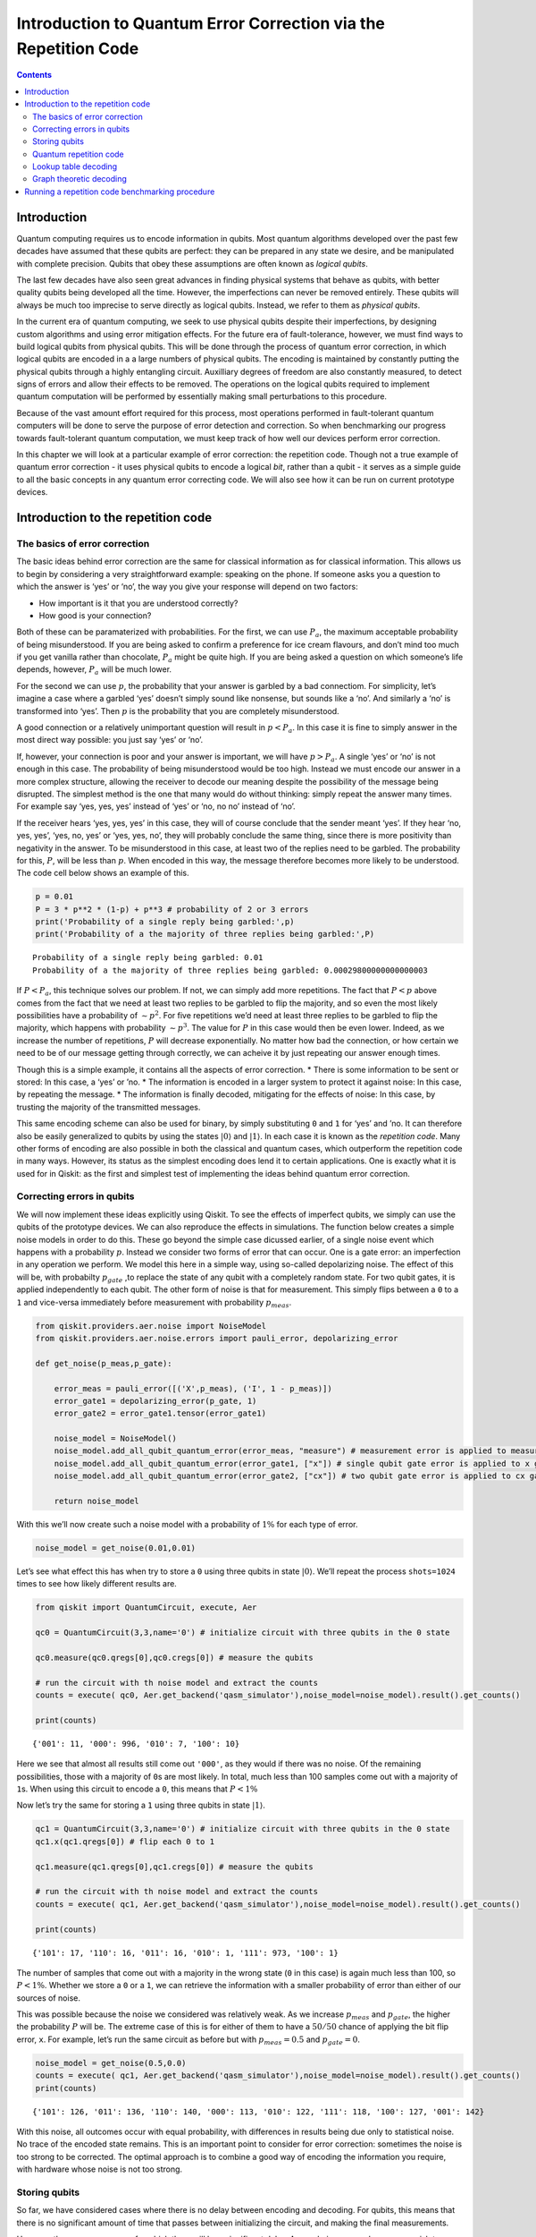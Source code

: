 Introduction to Quantum Error Correction via the Repetition Code
================================================================
.. contents:: Contents
   :local:


Introduction
------------

Quantum computing requires us to encode information in qubits. Most
quantum algorithms developed over the past few decades have assumed that
these qubits are perfect: they can be prepared in any state we desire,
and be manipulated with complete precision. Qubits that obey these
assumptions are often known as *logical qubits*.

The last few decades have also seen great advances in finding physical
systems that behave as qubits, with better quality qubits being
developed all the time. However, the imperfections can never be removed
entirely. These qubits will always be much too imprecise to serve
directly as logical qubits. Instead, we refer to them as *physical
qubits*.

In the current era of quantum computing, we seek to use physical qubits
despite their imperfections, by designing custom algorithms and using
error mitigation effects. For the future era of fault-tolerance,
however, we must find ways to build logical qubits from physical qubits.
This will be done through the process of quantum error correction, in
which logical qubits are encoded in a a large numbers of physical
qubits. The encoding is maintained by constantly putting the physical
qubits through a highly entangling circuit. Auxilliary degrees of
freedom are also constantly measured, to detect signs of errors and
allow their effects to be removed. The operations on the logical qubits
required to implement quantum computation will be performed by
essentially making small perturbations to this procedure.

Because of the vast amount effort required for this process, most
operations performed in fault-tolerant quantum computers will be done to
serve the purpose of error detection and correction. So when
benchmarking our progress towards fault-tolerant quantum computation, we
must keep track of how well our devices perform error correction.

In this chapter we will look at a particular example of error
correction: the repetition code. Though not a true example of quantum
error correction - it uses physical qubits to encode a logical *bit*,
rather than a qubit - it serves as a simple guide to all the basic
concepts in any quantum error correcting code. We will also see how it
can be run on current prototype devices.

Introduction to the repetition code
-----------------------------------

The basics of error correction
~~~~~~~~~~~~~~~~~~~~~~~~~~~~~~

The basic ideas behind error correction are the same for classical
information as for classical information. This allows us to begin by
considering a very straightforward example: speaking on the phone. If
someone asks you a question to which the answer is ‘yes’ or ‘no’, the
way you give your response will depend on two factors:

-  How important is it that you are understood correctly?
-  How good is your connection?

Both of these can be paramaterized with probabilities. For the first, we
can use :math:`P_a`, the maximum acceptable probability of being
misunderstood. If you are being asked to confirm a preference for ice
cream flavours, and don’t mind too much if you get vanilla rather than
chocolate, :math:`P_a` might be quite high. If you are being asked a
question on which someone’s life depends, however, :math:`P_a` will be
much lower.

For the second we can use :math:`p`, the probability that your answer is
garbled by a bad connectiom. For simplicity, let’s imagine a case where
a garbled ‘yes’ doesn’t simply sound like nonsense, but sounds like a
‘no’. And similarly a ‘no’ is transformed into ‘yes’. Then :math:`p` is
the probability that you are completely misunderstood.

A good connection or a relatively unimportant question will result in
:math:`p<P_a`. In this case it is fine to simply answer in the most
direct way possible: you just say ‘yes’ or ‘no’.

If, however, your connection is poor and your answer is important, we
will have :math:`p>P_a`. A single ‘yes’ or ‘no’ is not enough in this
case. The probability of being misunderstood would be too high. Instead
we must encode our answer in a more complex structure, allowing the
receiver to decode our meaning despite the possibility of the message
being disrupted. The simplest method is the one that many would do
without thinking: simply repeat the answer many times. For example say
‘yes, yes, yes’ instead of ‘yes’ or ‘no, no no’ instead of ‘no’.

If the receiver hears ‘yes, yes, yes’ in this case, they will of course
conclude that the sender meant ‘yes’. If they hear ‘no, yes, yes’, ‘yes,
no, yes’ or ‘yes, yes, no’, they will probably conclude the same thing,
since there is more positivity than negativity in the answer. To be
misunderstood in this case, at least two of the replies need to be
garbled. The probability for this, :math:`P`, will be less than
:math:`p`. When encoded in this way, the message therefore becomes more
likely to be understood. The code cell below shows an example of this.

.. code:: ipython3

    p = 0.01
    P = 3 * p**2 * (1-p) + p**3 # probability of 2 or 3 errors
    print('Probability of a single reply being garbled:',p)
    print('Probability of a the majority of three replies being garbled:',P)


.. parsed-literal::

    Probability of a single reply being garbled: 0.01
    Probability of a the majority of three replies being garbled: 0.00029800000000000003


If :math:`P<P_a`, this technique solves our problem. If not, we can
simply add more repetitions. The fact that :math:`P<p` above comes from
the fact that we need at least two replies to be garbled to flip the
majority, and so even the most likely possibilities have a probability
of :math:`\sim p^2`. For five repetitions we’d need at least three
replies to be garbled to flip the majority, which happens with
probability :math:`\sim p^3`. The value for :math:`P` in this case would
then be even lower. Indeed, as we increase the number of repetitions,
:math:`P` will decrease exponentially. No matter how bad the connection,
or how certain we need to be of our message getting through correctly,
we can acheive it by just repeating our answer enough times.

Though this is a simple example, it contains all the aspects of error
correction. \* There is some information to be sent or stored: In this
case, a ‘yes’ or ’no. \* The information is encoded in a larger system
to protect it against noise: In this case, by repeating the message. \*
The information is finally decoded, mitigating for the effects of noise:
In this case, by trusting the majority of the transmitted messages.

This same encoding scheme can also be used for binary, by simply
substituting ``0`` and ``1`` for ‘yes’ and ’no. It can therefore also be
easily generalized to qubits by using the states
:math:`\left|0\right\rangle` and :math:`\left|1\right\rangle`. In each
case it is known as the *repetition code*. Many other forms of encoding
are also possible in both the classical and quantum cases, which
outperform the repetition code in many ways. However, its status as the
simplest encoding does lend it to certain applications. One is exactly
what it is used for in Qiskit: as the first and simplest test of
implementing the ideas behind quantum error correction.

Correcting errors in qubits
~~~~~~~~~~~~~~~~~~~~~~~~~~~

We will now implement these ideas explicitly using Qiskit. To see the
effects of imperfect qubits, we simply can use the qubits of the
prototype devices. We can also reproduce the effects in simulations. The
function below creates a simple noise models in order to do this. These
go beyond the simple case dicussed earlier, of a single noise event
which happens with a probability :math:`p`. Instead we consider two
forms of error that can occur. One is a gate error: an imperfection in
any operation we perform. We model this here in a simple way, using
so-called depolarizing noise. The effect of this will be, with
probabilty :math:`p_{gate}` ,to replace the state of any qubit with a
completely random state. For two qubit gates, it is applied
independently to each qubit. The other form of noise is that for
measurement. This simply flips between a ``0`` to a ``1`` and vice-versa
immediately before measurement with probability :math:`p_{meas}`.

.. code:: ipython3

    from qiskit.providers.aer.noise import NoiseModel
    from qiskit.providers.aer.noise.errors import pauli_error, depolarizing_error
    
    def get_noise(p_meas,p_gate):
    
        error_meas = pauli_error([('X',p_meas), ('I', 1 - p_meas)])
        error_gate1 = depolarizing_error(p_gate, 1)
        error_gate2 = error_gate1.tensor(error_gate1)
    
        noise_model = NoiseModel()
        noise_model.add_all_qubit_quantum_error(error_meas, "measure") # measurement error is applied to measurements
        noise_model.add_all_qubit_quantum_error(error_gate1, ["x"]) # single qubit gate error is applied to x gates
        noise_model.add_all_qubit_quantum_error(error_gate2, ["cx"]) # two qubit gate error is applied to cx gates
            
        return noise_model

With this we’ll now create such a noise model with a probability of
:math:`1\%` for each type of error.

.. code:: ipython3

    noise_model = get_noise(0.01,0.01)

Let’s see what effect this has when try to store a ``0`` using three
qubits in state :math:`\left|0\right\rangle`. We’ll repeat the process
``shots=1024`` times to see how likely different results are.

.. code:: ipython3

    from qiskit import QuantumCircuit, execute, Aer
    
    qc0 = QuantumCircuit(3,3,name='0') # initialize circuit with three qubits in the 0 state
    
    qc0.measure(qc0.qregs[0],qc0.cregs[0]) # measure the qubits
    
    # run the circuit with th noise model and extract the counts
    counts = execute( qc0, Aer.get_backend('qasm_simulator'),noise_model=noise_model).result().get_counts()
    
    print(counts)


.. parsed-literal::

    {'001': 11, '000': 996, '010': 7, '100': 10}


Here we see that almost all results still come out ``'000'``, as they
would if there was no noise. Of the remaining possibilities, those with
a majority of ``0``\ s are most likely. In total, much less than 100
samples come out with a majority of ``1``\ s. When using this circuit to
encode a ``0``, this means that :math:`P<1\%`

Now let’s try the same for storing a ``1`` using three qubits in state
:math:`\left|1\right\rangle`.

.. code:: ipython3

    qc1 = QuantumCircuit(3,3,name='0') # initialize circuit with three qubits in the 0 state
    qc1.x(qc1.qregs[0]) # flip each 0 to 1
    
    qc1.measure(qc1.qregs[0],qc1.cregs[0]) # measure the qubits
    
    # run the circuit with th noise model and extract the counts
    counts = execute( qc1, Aer.get_backend('qasm_simulator'),noise_model=noise_model).result().get_counts()
    
    print(counts)


.. parsed-literal::

    {'101': 17, '110': 16, '011': 16, '010': 1, '111': 973, '100': 1}


The number of samples that come out with a majority in the wrong state
(``0`` in this case) is again much less than 100, so :math:`P<1\%`.
Whether we store a ``0`` or a ``1``, we can retrieve the information
with a smaller probability of error than either of our sources of noise.

This was possible because the noise we considered was relatively weak.
As we increase :math:`p_{meas}` and :math:`p_{gate}`, the higher the
probability :math:`P` will be. The extreme case of this is for either of
them to have a :math:`50/50` chance of applying the bit flip error,
``x``. For example, let’s run the same circuit as before but with
:math:`p_{meas}=0.5` and :math:`p_{gate}=0`.

.. code:: ipython3

    noise_model = get_noise(0.5,0.0)
    counts = execute( qc1, Aer.get_backend('qasm_simulator'),noise_model=noise_model).result().get_counts()
    print(counts)


.. parsed-literal::

    {'101': 126, '011': 136, '110': 140, '000': 113, '010': 122, '111': 118, '100': 127, '001': 142}


With this noise, all outcomes occur with equal probability, with
differences in results being due only to statistical noise. No trace of
the encoded state remains. This is an important point to consider for
error correction: sometimes the noise is too strong to be corrected. The
optimal approach is to combine a good way of encoding the information
you require, with hardware whose noise is not too strong.

Storing qubits
~~~~~~~~~~~~~~

So far, we have considered cases where there is no delay between
encoding and decoding. For qubits, this means that there is no
significant amount of time that passes between initializing the circuit,
and making the final measurements.

However, there are many cases for which there will be a significant
delay. As an obvious example, one may wish to encode a quantum state and
store it for a long time, like a quantum hard drive. A less obvious but
much more important example is performing fault-tolerant quantum
computation itself. For this, we need to store quantum states and
preserve their integrity during the computation. This must also be done
in a way that allows us to manipulate the stored information in any way
we need, and which corrects any errors we may introduce when performing
the manipulations.

In all cases, we need account for the fact that errors do not only occur
when something happens (like a gate or measurement), they also occur
when the qubits are idle. Such noise is due to the fact that the qubits
interact with each other and their environment. The longer we leave our
qubits idle for, the greater the effects of this noise becomes. If we
leave them for long enough, we’ll encounter a situation like the
:math:`p_{meas}=0.5` case above, where the noise is too strong for
errors to be reliably corrected.

The solution is to keep measuring throughout. No qubit is left idle for
too long. Instead, information is constantly being extracted from the
system to keep track of the errors that have occurred.

For the case of classical information, where we simply wish to store a
``0`` or ``1``, this can be done by just constantly measuring the value
of each qubit. By keeping track of when the values change due to noise,
we can easily deduce a history of when errors occurred.

For quantum information, however, it is not so easy. For example,
consider the case that we wish to encode the logical state
:math:`\left|+\right\rangle`. Our encoding is such that

.. math:: \left|0\right\rangle \rightarrow \left|000\right\rangle,~~~ \left|1\right\rangle \rightarrow \left|111\right\rangle.

To encode the logical :math:`\left|+\right\rangle` state we therefore
need

.. math:: \left|+\right\rangle=\frac{1}{\sqrt{2}}\left(\left|0\right\rangle+\left|1\right\rangle\right)\rightarrow \frac{1}{\sqrt{2}}\left(\left|000\right\rangle+\left|111\right\rangle\right).

With the repetition encoding that we are using, a z measurement (which
distinguishes between the :math:`\left|0\right\rangle` and
:math:`\left|1\right\rangle` states) of the logical qubit is done using
a z measurement of each physical qubit. The final result for the logical
measurement is decoded from the physical qubit measurement results by
simply looking which output is in the majority.

As mentioned earlier, we can keep track of errors on logical qubits that
are stored for a long time by constantly performing z measurements of
the physical qubits. However, note that this effectively corresponds to
constantly peforming z measurements of the physical qubits. This is fine
if we are simply storing a ``0`` or ``1``, but it has undesired effects
if we are storing a superposition. Specifically: the first time we do
such a check for errors, we will collapse the superposition.

This is not ideal. If we wanted to do some computation on our logical
qubit, or is we wish to peform a basis change before final measurement,
we need to preserve the superposition. Destroying it is an error. But
this is not an error caused by imperfections in our devices. It is an
error that we have introduced as part of our attempts to correct errors.
And since we cannot hope to recreate any arbitrary superposition stored
in our quantum computer, it is an error than cannot be corrected.

For this reason, we must find another way of keeping track of the errors
that occur when our logical qubit is stored for long times. This should
give us the information we need to detect and correct errors, and to
decode the final measurment result with high probability. However, it
should not cause uncorrectable errors to occur during the process by
collapsing superpositions that we need to preserve.

The way to do this is with the following circuit element.

.. code:: ipython3

    from qiskit import QuantumRegister, ClassicalRegister
    %config InlineBackend.figure_format = 'svg' # Makes the images look nice
    
    cq = QuantumRegister(2,'code\ qubit\ ')
    lq = QuantumRegister(1,'ancilla\ qubit\ ')
    sb = ClassicalRegister(1,'syndrome\ bit\ ')
    qc = QuantumCircuit(cq,lq,sb)
    qc.cx(cq[0],lq[0])
    qc.cx(cq[1],lq[0])
    qc.measure(lq,sb)
    qc.draw(output='mpl')




.. image:: error-correction-repetition-code_files/error-correction-repetition-code_18_0.svg



Here we have three physical qubits. Two are called ‘code qubits’, and
the other is called an ‘ancilla qubit’. One bit of output is extracted,
called the syndrome bit. The ancilla qubit is always initialized in
state :math:`\left|0\right\rangle`. The code qubits, however, can be
initialized in different states. To see what affect different inputs
have on the output, we can create a circuit ``qc_init`` that prepares
the code qubits in some state, and then run the circuit ``qc_init+qc``.

First, the trivial case: ``qc_init`` does nothing, and so the code
qubits are initially :math:`\left|00\right\rangle`.

.. code:: ipython3

    qc_init = QuantumCircuit(cq)
    
    (qc_init+qc).draw(output='mpl')




.. image:: error-correction-repetition-code_files/error-correction-repetition-code_20_0.svg



.. code:: ipython3

    counts = execute( qc_init+qc, Aer.get_backend('qasm_simulator')).result().get_counts()
    print('Results:',counts)


.. parsed-literal::

    Results: {'0': 1024}


The outcome, in all cases, is ``0``.

Now let’s try an initial state of :math:`\left|11\right\rangle`.

.. code:: ipython3

    qc_init = QuantumCircuit(cq)
    qc_init.x(cq)
    
    (qc_init+qc).draw(output='mpl')




.. image:: error-correction-repetition-code_files/error-correction-repetition-code_23_0.svg



.. code:: ipython3

    counts = execute( qc_init+qc, Aer.get_backend('qasm_simulator')).result().get_counts()
    print('Results:',counts)


.. parsed-literal::

    Results: {'0': 1024}


The outcome in this case is also always ``0``. Given the linearity of
quantum mechanics, we can expect the same to be true also for any
superposition of :math:`\left|00\right\rangle` and
:math:`\left|11\right\rangle`, such as the example below.

.. code:: ipython3

    qc_init = QuantumCircuit(cq)
    qc_init.h(cq[0])
    qc_init.cx(cq[0],cq[1])
    
    (qc_init+qc).draw(output='mpl')




.. image:: error-correction-repetition-code_files/error-correction-repetition-code_26_0.svg



.. code:: ipython3

    counts = execute( qc_init+qc, Aer.get_backend('qasm_simulator')).result().get_counts()
    print('Results:',counts)


.. parsed-literal::

    Results: {'0': 1024}


The opposite outcome will be found for an initial state of
:math:`\left|01\right\rangle`, :math:`\left|10\right\rangle` or any
superposition thereof.

.. code:: ipython3

    qc_init = QuantumCircuit(cq)
    qc_init.h(cq[0])
    qc_init.cx(cq[0],cq[1])
    qc_init.x(cq[0])
    
    (qc_init+qc).draw(output='mpl')




.. image:: error-correction-repetition-code_files/error-correction-repetition-code_29_0.svg



.. code:: ipython3

    counts = execute( qc_init+qc, Aer.get_backend('qasm_simulator')).result().get_counts()
    print('Results:',counts)


.. parsed-literal::

    Results: {'1': 1024}


In such cases the output is always ``'1'``.

This measurement is therefore telling us about a collective property of
multiple qubits. Specifically, it looks at the two code qubits and
determines whether their state is the same or different in the z basis.
For basis states that are the same in the z basis, like
:math:`\left|00\right\rangle` and :math:`\left|11\right\rangle`, the
measurement simply returns ``0``. It also does so for any superposition
of these. Since it does not distinguish between these states in any way,
it also does not collapse such a superposition.

Similarly, For basis states that are different in the z basis it returns
a ``1``. This occurs for :math:`\left|01\right\rangle`,
:math:`\left|10\right\rangle` or any superposition thereof.

Now suppose we apply such a ‘syndrome measurement’ on all pairs of
physical qubits in our repetition code. If their state is described by a
repeated :math:`\left|0\right\rangle`, a repeated
:math:`\left|1\right\rangle`, or any superposition thereof, all the
syndrome measurements will return ``0``. Given this result, we will know
that our states are indeed encoded in the repeated states that we want
them to be, and can deduce that no errors have occurred. If some
syndrome measurements return ``1``, however, it is a signature of an
error. We can therefore use these measurement results to determine how
to decode the result.

Quantum repetition code
~~~~~~~~~~~~~~~~~~~~~~~

We now know enough to understand exactly how the quantum version of the
repetition code is implemented

We can use it in Qiskit by importing the required tools from Ignis.

.. code:: ipython3

    from qiskit.ignis.verification.topological_codes import RepetitionCode
    from qiskit.ignis.verification.topological_codes import lookuptable_decoding
    from qiskit.ignis.verification.topological_codes import GraphDecoder

We are free to choose how many physical qubits we want the logical qubit
to be encoded in. We can also choose how many times the syndrome
measurements will be applied while we store our logical qubit, before
the final readout measurement. Let us start with the smallest
non-trivial case: three repetitions and one syndrome measurement round.
The circuits for the repetition code can then be created automatically
from the using the ``RepetitionCode`` object from Qiskit-Ignis.

.. code:: ipython3

    n = 3
    T = 1
    
    code = RepetitionCode(n,T)

With this we can inspect various properties of the code, such as the
names of the qubit registers used for the code and ancilla qubits.

The ``RepetitionCode`` contains two quantum circuits that implement the
code: One for each of the two possible logical bit values. Here are
those for logical ``0`` and ``1``, respectively.

.. code:: ipython3

    # this bit is just needed to make the labels look nice
    for reg in code.circuit['0'].qregs+code.circuit['1'].cregs:
        reg.name = reg.name.replace('_','\ ') + '\ '
    
    code.circuit['0'].draw(output='mpl')




.. image:: error-correction-repetition-code_files/error-correction-repetition-code_38_0.svg



.. code:: ipython3

    code.circuit['1'].draw(output='mpl')




.. image:: error-correction-repetition-code_files/error-correction-repetition-code_39_0.svg



In these circuits, we have two types of physical qubits. There are the
‘code qubits’, which are the three physical qubits across which the
logical state is encoded. There are also the ‘link qubits’, which serve
as the ancilla qubits for the syndrome measurements.

Our single round of syndrome measurements in these circuits consist of
just two syndrome measurements. One compares code qubits 0 and 1, and
the other compares code qubits 1 and 2. One might expect that a further
measurement, comparing code qubits 0 and 2, should be required to create
a full set. However, these two are sufficient. This is because the
information on whether 0 and 2 have the same z basis state can be
inferred from the same information about 0 and 1 with that for 1 and 2.
Indeed, for :math:`n` qubits, we can get the required information from
just :math:`n-1` syndrome measurements of neighbouring pairs of qubits.

Running these circuits on a simulator without any noise leads to very
simple results.

.. code:: ipython3

    def get_raw_results(code,noise_model=None):
    
        circuits = code.get_circuit_list()
        raw_results = {}
        for log in range(2):
            job = execute( circuits[log], Aer.get_backend('qasm_simulator'), noise_model=noise_model)
            raw_results[str(log)] = job.result().get_counts(str(log))
        return raw_results
    
    raw_results = get_raw_results(code)
    for log in raw_results:
        print('Logical',log,':',raw_results[log],'\n')


.. parsed-literal::

    Logical 0 : {'000 00': 1024} 
    
    Logical 1 : {'111 00': 1024} 
    


Here we see that the output comes in two parts. The part on the right
holds the outcomes of the two syndrome measurements. That on the left
holds the outcomes of the three final measurements of the code qubits.

For more measurement rounds, :math:`T=4` for example, we would have the
results of more syndrome measurements on the right.

.. code:: ipython3

    code = RepetitionCode(n,4)
    
    raw_results = get_raw_results(code)
    for log in raw_results:
        print('Logical',log,':',raw_results[log],'\n')


.. parsed-literal::

    Logical 0 : {'000 00 00 00 00': 1024} 
    
    Logical 1 : {'111 00 00 00 00': 1024} 
    


For more repetitions, :math:`n=5` for example, each set of measurements
would be larger. The final measurement on the left would be of :math:`n`
qubits. The :math:`T` syndrome measurements would each be of the
:math:`n-1` possible neighbouring pairs.

.. code:: ipython3

    code = RepetitionCode(5,4)
    
    raw_results = get_raw_results(code)
    for log in raw_results:
        print('Logical',log,':',raw_results[log],'\n')


.. parsed-literal::

    Logical 0 : {'00000 0000 0000 0000 0000': 1024} 
    
    Logical 1 : {'11111 0000 0000 0000 0000': 1024} 
    


Lookup table decoding
~~~~~~~~~~~~~~~~~~~~~

Now let’s return to the :math:`n=3`, :math:`T=1` example and look at a
case with some noise.

.. code:: ipython3

    code = RepetitionCode(3,1)
    
    noise_model = get_noise(0.05,0.05)
    
    raw_results = get_raw_results(code,noise_model)
    for log in raw_results:
        print('Logical',log,':',raw_results[log],'\n')


.. parsed-literal::

    Logical 0 : {'001 01': 3, '010 10': 5, '000 11': 10, '110 00': 6, '010 00': 60, '100 00': 45, '101 10': 1, '100 10': 6, '011 01': 2, '000 00': 664, '101 00': 2, '000 10': 66, '001 00': 49, '100 01': 8, '010 11': 4, '011 10': 1, '001 10': 8, '011 00': 3, '010 01': 23, '000 01': 58} 
    
    Logical 1 : {'111 10': 58, '100 11': 4, '001 01': 4, '110 00': 45, '010 00': 3, '100 00': 4, '010 10': 1, '101 10': 9, '111 00': 609, '011 01': 8, '000 00': 1, '101 00': 47, '001 00': 3, '100 01': 3, '101 01': 24, '110 01': 24, '011 11': 4, '010 11': 2, '011 10': 19, '101 11': 15, '110 10': 6, '111 11': 11, '001 10': 1, '011 00': 47, '001 11': 1, '010 01': 2, '110 11': 1, '000 01': 1, '111 01': 67} 
    


Here we have created ``raw_results``, a dictionary that holds both the
results for a circuit encoding a logical ``0`` and ``1`` encoded for a
logical ``1``.

Our task when confronted with any of the possible outcomes we see here
is to determine what the outcome should have been, if there was no
noise. For an outcome of ``'000 00'`` or ``'111 00'``, the answer is
obvious. These are the results we just saw for a logical ``0`` and
logical ``1``, respectively, when no errors occur. The former is the
most common outcome for the logical ``0`` even with noise, and the
latter is the most common for the logical ``1``. We will therefore
conclude that the outcome was indeed that for logical ``0`` whenever we
encounter ``'000 00'``, and the same for logical ``1`` when we encounter
``'111 00'``.

Though this tactic is optimal, it can nevertheless fail. Note that
``'111 00'`` typically occurs in a handful of cases for an encoded
``0``, and ``'00 00'`` similarly occurs for an encoded ``1``. In this
case, through no fault of our own, we will incorrectly decode the
output. In these cases, a large number of errors conspired to make it
look like we had a noiseless case of the opposite logical value, and so
correction becomes impossible.

We can employ a similar tactic to decode all other outcomes. The outcome
``'001 00'``, for example, occurs far more for a logical ``0`` than a
logical ``1``. This is because it could be caused by just a single
measurement error in the former case (which incorrectly reports a single
``0`` to be ``1``), but would require at least two errors in the latter.
So whenever we see ``'001 00'``, we can decode it as a logical ``0``.

Applying this tactic over all the strings is a form of so-called ‘lookup
table decoding’. This is where every possible outcome is analyzed, and
the most likely value to decode it as is determined. For many qubits,
this quickly becomes intractable, as the number of possible outcomes
becomes so large. In these cases, more algorithmic decoders are needed.
However, lookup table decoding works well for testing out small codes.

We can use tools in Qiskit to implement lookup table decoding for any
code. For this we need two sets of results. One is the set of results
that we actually want to decode, and for which we want to calcate the
probability of incorrect decoding, :math:`P`. We will use the
``raw_results`` we already have for this.

The other set of results is one to be used as the lookup table. This
will need to be run for a large number of samples, to ensure that it
gets good statistics for each possible outcome. We’ll use
``shots=10000``.

.. code:: ipython3

    circuits = code.get_circuit_list()
    table_results = {}
    for log in range(2):
        job = execute( circuits[log], Aer.get_backend('qasm_simulator'), noise_model=noise_model, shots=10000 )
        table_results[str(log)] = job.result().get_counts(str(log))

With this data, which we call ``table_results``, we can now use the
``lookuptable_decoding`` function from Qiskit. This takes each outcome
from ``raw_results`` and decodes it with the information in
``table_results``. Then it checks if the decoding was correct, and uses
this information to calculate :math:`P`.

.. code:: ipython3

    P = lookuptable_decoding(raw_results,table_results)
    print('P =',P)


.. parsed-literal::

    P = {'0': 0.0228, '1': 0.021}


Here we see that the values for :math:`P` are lower than those for
:math:`p_{meas}` and :math:`p_{gate}`, so we get an improvement in the
reliability for storing the bit value. Note also that the value of
:math:`P` for an encoded ``1`` is higher than that for ``0``. This is
because the encoding of ``1`` requires the application of ``x`` gates,
which are an additional source of noise.

Graph theoretic decoding
~~~~~~~~~~~~~~~~~~~~~~~~

The decoding considered above produces the best possible results, and
does so without needing to use any details of the code. However, it has
a major drawback that counters these advantages: the lookup table grows
exponentially large as code size increases. For this reason, decoding is
typically done in a more algorithmic manner that takes into account the
structure of the code and its resulting syndromes.

For the codes of ``topological_codes`` this structure is revealed using
post-processing of the syndromes. Instead of using the form shown above,
with the final measurement of the code qubits on the left and the
outputs of the syndrome measurement rounds on the right, we use the
``process_results`` method of the code object to rewrite them in a
different form.

For example, below is the processed form of a ``raw_results``
dictionary, in this case for :math:`n=3` and :math:`T=2`. Only results
with 50 or more samples are shown for clarity.

.. code:: ipython3

    code = RepetitionCode(3,2)
    
    raw_results = get_raw_results(code,noise_model)
    
    results = code.process_results( raw_results )
    
    for log in ['0','1']:
        print('\nLogical ' + log + ':')
        print('raw results       ', {string:raw_results[log][string] for string in raw_results[log] if raw_results[log][string]>=50 })
        print('processed results ', {string:results[log][string] for string in results[log] if results[log][string]>=50 })


.. parsed-literal::

    
    Logical 0:
    raw results        {'000 00 00': 496, '000 10 00': 59, '000 00 01': 51}
    processed results  {'0 0  00 00 00': 496, '0 0  00 10 10': 59, '0 0  01 01 00': 51}
    
    Logical 1:
    raw results        {'111 10 00': 50, '111 01 00': 50, '111 00 00': 432}
    processed results  {'1 1  00 10 10': 50, '1 1  00 01 01': 50, '1 1  00 00 00': 432}


Here we can see that ``'000 00 00'`` has been transformed to
``'0 0  00 00 00'``, and ``'111 00 00'`` to ``'1 1  00 00 00'``, and so
on.

In these new strings, the ``0 0`` to the far left for the logical ``0``
results and the ``1 1`` to the far left of the logical ``1`` results are
the logical readout. Any code qubit could be used for this readout,
since they should (without errors) all be equal. It would therefore be
possible in principle to just have a single ``0`` or ``1`` at this
position. We could also do as in the original form of the result and
have :math:`n`, one for each qubit. Instead we use two, from the two
qubits at either end of the line. The reason for this will be shown
later. In the absence of errors, these two values will always be equal,
since they represent the same encoded bit value.

After the logical values follow the :math:`n-1` results of the syndrome
measurements for the first round. A ``0`` implies that the corresponding
pair of qubits have the same value, and ``1`` implies they they are
different from each other. There are :math:`n-1` results because the
line of :math:`d` code qubits has :math:`n-1` possible neighboring
pairs. In the absence of errors, they will all be ``0``. This is exactly
the same as the first such set of syndrome results from the original
form of the result.

The next block is the next round of syndrome results. However, rather
than presenting these results directly, it instead gives us the syndrome
change between the first and second rounds. It is therefore the bitwise
``OR`` of the syndrome measurement results from the second round with
those from the first. In the absence of errors, they will all be ``0``.

Any subsequent blocks follow the same formula, though the last of all
requires some comment. This is not measured using the standard method
(with a link qubit). Instead it is calculated from the final readout
measurement of all code qubits. Again it is presented as a syndrome
change, and will be all ``0`` in the absence of errors. This is the
:math:`T+1`-th block of syndrome measurements since, as it is not done
in the same way as the others, it is not counted among the :math:`T`
syndrome measurement rounds.

The following examples further illustrate this convention.

**Example 1:** ``0 0  0110 0000 0000`` represents a :math:`d=5`,
:math:`T=2` repetition code with encoded ``0``. The syndrome shows that
(most likely) the middle code qubit was flipped by an error before the
first measurement round. This causes it to disagree with both
neighboring code qubits for the rest of the circuit. This is shown by
the syndrome in the first round, but the blocks for subsequent rounds do
not report it as it no longer represents a change. Other sets of errors
could also have caused this syndrome, but they would need to be more
complex and so presumably less likely.

**Example 2:** ``0 0  0010 0010 0000`` represents a :math:`d=5`,
:math:`T=2` repetition code with encoded ``0``. Here one of the syndrome
measurements reported a difference between two code qubits in the first
round, leading to a ``1``. The next round did not see the same effect,
and so resulted in a ``0``. However, since this disagreed with the
previous result for the same syndrome measurement, and since we track
syndrome changes, this change results in another ``1``. Subsequent
rounds also do not detect anything, but this no longer represents a
change and hence results in a ``0`` in the same position. Most likely
the measurement result leading to the first ``1`` was an error.

**Example 3:** ``0 1  0000 0001 0000`` represents a :math:`d=5`,
:math:`T=2` repetition code with encoded ``1``. A code qubit on the end
of the line is flipped before the second round of syndrome measurements.
This is detected by only a single syndrome measurement, because it is on
the end of the line. For the same reason, it also disturbs one of the
logical readouts.

Note that in all these examples, a single error causes exactly two
characters in the string to change from the value they would have with
no errors. This is the defining feature of the convention used to
represent stabilizers in ``topological_codes``. It is used to define the
graph on which the decoding problem is defined.

Specifically, the graph is constructed by first taking the circuit
encoding logical ``0``, for which all bit values in the output string
should be ``0``. Many copies of this and then created and run on a
simulator, with a different single Pauli operator inserted into each.
This is done for each of the three types of Pauli operator on each of
the qubits and at every circuit depth. The output from each of these
circuits can be used to determine the effects of each possible single
error. Since the circuit contains only Clifford operations, the
simulation can be performed efficiently.

In each case, the error will change exactly two of the characters
(unless it has no effect). A graph is then constructed for which each
bit of the output string corresponds to a node, and the pairs of bits
affected by the same error correspond to an edge.

The process of decoding a particular output string typically requires
the algorithm to deduce which set of errors occured, given the syndrome
found in the output string. This can be done by constructing a second
graph, containing only nodes that correspond to non-trivial syndrome
bits in the output. An edge is then placed between each pair of nodes,
with an corresponding weight equal to the length of the minimal path
between those nodes in the original graph. A set of errors consistent
with the syndrome then corresponds then to finding a perfect matching of
this graph. To deduce the most likely set of errors to have occurred, a
good tactic would be to find one with the least possible number of
errors that is consistent with the observed syndrome. This corresponds
to a minimum weight perfect matching of the graph.

Using minimal weight perfect matching is a standard decoding technique
for the repetition code and surface code, and is implement in Qiskit
Ignis. It can also be used in other cases, such as Color codes, but it
does not find the best approximation of the most likely set of errors
for every code and noise model. For that reason, other decoding
technques based on the same graph can be used. The ``GraphDecoder`` of
Qiskit Ignis calculates these graphs for a given code, and will provide
a range of methods to analyze it. At time of writing, only minimum
weight perfect matching is implemented.

Note that, for codes such as the surface code, it is not strictly true
than each single error will change the value of only two bits in the
output string. A :math:`\sigma^y` error, for example would flip a pair
of values corresponding to two different types of stabilizer, which are
typically decoded independently. Output for these codes will therefore
be presented in a way that acknowledges this, and analysis of such
syndromes will correspondingly create multiple independent graphs to
represent the different syndrome types.

Running a repetition code benchmarking procedure
------------------------------------------------

We will now run examples of repetition codes on real devices, and use
the results as a benchmark. First, we will breifly summarize the
process. This applies to this example of the repetition code, but also
for other benchmarking procedures in ``topological_codes``, and indeed
for Qiskit Ignis in general. In each case, the following three-step
process is used.

1. A task is defined. Qiskit Ignis determines the set of circuits that
   must be run and creates them.
2. The circuits are run. This is typically done using Qiskit. However,
   in principle any service or experimental equipment could be
   interfaced.
3. Qiskit Ignis is used to process the results from the circuits, to
   create the output required for the given task.

For ``topological_codes``, step 1 requires the type and size of quantum
error correction code to be chosen. Each type of code has a dedicated
Python class. A corresponding object is initialized by providing the
paramters required, such as ``n`` and ``T`` for a ``RepetitionCode``
object. The resulting object then contains the circuits corresponding to
the given code encoding simple logical qubit states (such as
:math:`\left|0\right\rangle` and :math:`\left|1\right\rangle`), and then
running the procedure of error detection for a specified number of
rounds, before final readout in a straightforward logical basis
(typically a standard
:math:`\left|0\right\rangle`/:math:`\left|1\right\rangle` measurement).

For ``topological_codes``, the main processing of step 3 is the
decoding, which aims to mitigate for any errors in the final readout by
using the information obtained from error detection. The optimal
algorithm for decoding typically varies between codes. However, codes
with similar structure often make use of similar methods.

The aim of ``topological_codes`` is to provide a variety of decoding
methods, implemented such that all the decoders can be used on all of
the codes. This is done by restricting to codes for which decoding can
be described as a graph-theoretic minimization problem. This classic
example of such codes are the toric and surface codes. The property is
also shared by 2D color codes and matching codes. All of these are
prominent examples of so-called topological quantum error correcting
codes, which led to the name of the subpackage. However, note that not
all topological codes are compatible with such a decoder. Also, some
non-topological codes will be compatible, such as the repetition code.

The decoding is done by the ``GraphDecoder`` class. A corresponding
object is initialiazed by providing the code object for which the
decoding will be performed. This is then used to determine the graph on
which the decoding problem will be defined. The results can then be
processed using the various methods of the decoder object.

In the following we will see the above ideas put into practice for the
repetition code. In doing this we will employ two Boolean variables,
``step_2`` and ``step_3``. The variable ``step_2`` is used to show which
parts of the program need to be run when taking data from a device, and
``step_3`` is used to show the parts which process the resulting data.

Both are set to false by default, to ensure that all the program
snippets below can be run using only previously collected and processed
data. However, to obtain new data one only needs to use
``step_2 = True``, and perform decoding on any data one only needs to
use ``step_3 = True``.

.. code:: ipython3

    step_2 = False
    step_3 = False

To benchmark a real device we need the tools required to access that
device over the cloud, and compile circuits suitable to run on it. These
are imported as follows.

.. code:: ipython3

    from qiskit import IBMQ
    from qiskit.compiler import transpile
    from qiskit.transpiler import PassManager

We can now create the backend object, which is used to run the circuits.
This is done by supplying the string used to specify the device. Here
``'ibmq_16_melbourne'`` is used, which has 15 active qubits at time of
writing. We will also consider the 53 qubit *Rochester* device, which is
specified with ``'ibmq_rochester'``.

.. code:: ipython3

    device_name = 'ibmq_16_melbourne'
    
    if step_2:
        
        IBMQ.load_account()
        
        for provider in IBMQ.providers():
            for potential_backend in provider.backends():
                if potential_backend.name()==device_name:
                    backend = potential_backend
    
        coupling_map = backend.configuration().coupling_map

When running a circuit on a real device, a transpilation process is
first implemented. This changes the gates of the circuit into the native
gate set implement by the device. In some cases these changes are fairly
trivial, such as expressing each Hadamard as a single qubit rotation by
the corresponding Euler angles. However, the changes can be more major
if the circuit does not respect the connectivity of the device. For
example, suppose the circuit requires a controlled-NOT that is not
directly implemented by the device. The effect must be then be
reproduced with techniques such as using additional controlled-NOT gates
to move the qubit states around. As well as introducing additional
noise, this also delocalizes any noise already present. A single qubit
error in the original circuit could become a multiqubit monstrosity
under the action of the additional transpilation. Such non-trivial
transpilation must therefore be prevented when running quantum error
correction circuits.

Tests of the repetition code require qubits to be effectively ordered
along a line. The only controlled-NOT gates required are between
neighbours along that line. Our first job is therefore to study the
coupling map of the device, and find a line.

.. figure:: images/melbourne.png
   :alt: Fig. 1. The coupling map of the IBM Q Melbourne device.


For Melbourne it is possible to find a line that covers all 15 qubits.
The choice one specified in the list ``line`` below is designed to avoid
the most error prone ``cx`` gates. For the 53 qubit *Rochester* device,
there is no single line that covers all 53 qubits. Instead we can use
the following choice, which covers 43.

.. code:: ipython3

    if device_name=='ibmq_16_melbourne':
        line = [13,14,0,1,2,12,11,3,4,10,9,5,6,8,7]
    elif device_name=='ibmq_rochester':
        line = [10,11,17,23,22,21,20,19,16,7,8,9,5]#,0,1,2,3,4,6,13,14,15,18,27,26,25,29,36,37,38,41,50,49,48,47,46,45,44,43,42,39,30,31]

Now we know how many qubits we have access to, we can create the
repetition code objects for each code that we will run. Note that a code
with ``n`` repetitions uses :math:`n` code qubits and :math:`n-1` link
qubits, and so :math:`2n-1` in all.

.. code:: ipython3

    n_min = 3
    n_max = int((len(line)+1)/2)
    
    code = {}
    
    for n in range(n_min,n_max+1):
        code[n] = RepetitionCode(n,1)

Before running the circuits from these codes, we need to ensure that the
transpiler knows which physical qubits on the device it should use. This
means using the qubit of ``line[0]`` to serve as the first code qubit,
that of ``line[1]`` to be the first link qubit, and so on. This is done
by the following function, which takes a repetition code object and a
``line``, and creates a Python dictionary to specify which qubit of the
code corresponds to which element of the line.

.. code:: ipython3

    def get_initial_layout(code,line):
        initial_layout = {}
        for j in range(n):
            initial_layout[code.code_qubit[j]] = line[2*j]
        for j in range(n-1):
            initial_layout[code.link_qubit[j]] = line[2*j+1]
        return initial_layout

Now we can transpile the circuits, to create the circuits that will
actually be run by the device. A check is also made to ensure that the
transpilation indeed has not introduced non-trivial effects by
increasing the number of qubits. Furthermore, the compiled circuits are
collected into a single list, to allow them all to be submitted at once
in the same batch job.

.. code:: ipython3

    if step_2:
        
        circuits = []
        for n in range(n_min,n_max+1):
            initial_layout = get_initial_layout(code[n],line)
            for log in ['0','1']:
                circuits.append( transpile(code[n].circuit[log], backend=backend, initial_layout=initial_layout) )
                num_cx = dict(circuits[-1].count_ops())['cx']
                assert num_cx==2*(n-1), str(num_cx) + ' instead of ' + str(2*(n-1)) + ' cx gates for n = ' + str(n)

We are now ready to run the job. As with the simulated jobs considered
already, the results from this are extracted into a dictionary
``raw_results``. However, in this case it is extended to hold the
results from different code sizes. This means that ``raw_results[n]`` in
the following is equivalent to one of the ``raw_results`` dictionaries
used earlier, for a given ``n``.

.. code:: ipython3

    if step_2:
        
        job = execute(circuits,backend,shots=8192)
    
        raw_results = {}
        j = 0
        for d in range(n_min,n_max+1):
            raw_results[d] = {}
            for log in ['0','1']:
                raw_results[d][log] = job.result().get_counts(j)
                j += 1

It can be convenient to save the data to file, so that the processing of
step 3 can be done or repeated at a later time.

.. code:: ipython3

    if step_2: # save results
        with open('results/raw_results_'+device_name+'.txt', 'w') as file:
            file.write(str(raw_results))
    elif step_3: # read results
        with open('results/raw_results_'+device_name+'.txt', 'r') as file:
            raw_results = eval(file.read())

As we saw previously, the process of decoding first needs the results to
be rewritten in order for the syndrome to be expressed in the correct
form. As such, the ``process_results`` method of each the repetition
code object ``code[n]`` is used to create determine a results dictionary
``results[n]`` from each ``raw_results[n]``.

.. code:: ipython3

    if step_3:
        results = {}
        for n in range(n_min,n_max+1):
            results[n] = code[n].process_results( raw_results[n] )

The decoding also needs us to set up the ``GraphDecoder`` object for
each code. The initialization of these involves the construction of the
graph corresponding to the syndrome, as described in the last section.

.. code:: ipython3

    if step_3:
        dec = {}
        for n in range(n_min,n_max+1):
            dec[n] = GraphDecoder(code[n])

Finally, the decoder object can be used to process the results. Here the
default algorithm, minimim weight perfect matching, is used. The end
result is a calculation of the logical error probability. When running
step 3, the following snippet also saves the logical error
probabilities. Otherwise, it reads in previously saved probabilities.

.. code:: ipython3

    if step_3:
        
        logical_prob_match = {}
        for n in range(n_min,n_max+1):
            logical_prob_match[n] = dec[n].get_logical_prob(results[n])
            
        with open('results/logical_prob_match_'+device_name+'.txt', 'w') as file:
            file.write(str(logical_prob_match))
            
    else:
        with open('results/logical_prob_match_'+device_name+'.txt', 'r') as file:
            logical_prob_match = eval(file.read())

The resulting logical error probabilities are displayed in the following
graph, whch uses a log scale used on the y axis. We would expect that
the logical error probability decays exponentially with increasing
:math:`n`. If this is the case, it is a confirmation that the device is
compatible with this basis test of quantum error correction. If not, it
implies that the qubits and gates are not sufficiently reliable.

Fortunately, the results from IBM Q prototype devices typically do show
the expected exponential decay. For the results below, we can see that
small codes do represent an exception to this rule. Other deviations can
also be expected, such as when the increasing the size of the code means
uses a group of qubits with either exceptionally low or high noise.

.. code:: ipython3

    import matplotlib.pyplot as plt
    import numpy as np
    
    x_axis = range(n_min,n_max+1)
    P = { log: [logical_prob_match[n][log] for n in x_axis] for log in ['0', '1'] }
    
    ax = plt.gca()
    plt.xlabel('Code distance, n')
    plt.ylabel('ln(Logical error probability)')
    ax.scatter( x_axis, P['0'], label="logical 0")
    ax.scatter( x_axis, P['1'], label="logical 1")
    ax.set_yscale('log')
    ax.set_ylim(ymax=1.5*max(P['0']+P['1']),ymin=0.75*min(P['0']+P['1']))
    plt.legend()
    
    plt.show()



.. image:: error-correction-repetition-code_files/error-correction-repetition-code_81_0.svg


Another insight we can gain is to use the results to determine how
likely certain error processes are to occur.

To do this we use the fact that each edge in the syndrome graph
represents a particular form of error, occuring on a particular qubit at
a particular point within the circuit. This is the unique single error
that causes the syndrome values corresponding to both of the adjacent
nodes to change. Using the results to estimate the probability of such a
syndrome therefore allows us to estimate the probability of such an
error event. Specifically, to first order it is clear that

.. math::


   \frac{p}{1-p} \approx \frac{C_{11}}{C_{00}}

Here :math:`p` is the probaility of the error corresponding to a
particular edge, :math:`C_{11}` is the number of counts in the
``results[n]['0']`` correponding to the syndrome value of both adjacent
nodes being ``1``, and :math:`C_{00}` is the same for them both being
``0``.

The decoder object has a method ``weight_syndrome_graph`` which
determines these ratios, and assigns each edge the weight
:math:`-\ln(p/(1-p))`. By employing this method and inspecting the
weights, we can easily retreive these probabilities.

.. code:: ipython3

    if step_3:
    
        dec[n_max].weight_syndrome_graph(results=results[n_max])
    
        probs = []
        for edge in dec[n_max].S.edges:
            ratio = np.exp(-dec[n_max].S.get_edge_data(edge[0],edge[1])['distance'])
            probs.append( ratio/(1+ratio) )
            
        with open('results/probs_'+device_name+'.txt', 'w') as file:
            file.write(str(probs))
            
    else:
        
        with open('results/probs_'+device_name+'.txt', 'r') as file:
            probs = eval(file.read())

Rather than display the full list, we can obtain a summary via the mean,
standard devation, minimum, maximum and quartiles.

.. code:: ipython3

    import pandas as pd
    
    pd.Series(probs).describe().to_dict()




.. parsed-literal::

    {'count': 29.0,
     'mean': 0.18570187935383514,
     'std': 0.12966061187100625,
     'min': 0.014967523298503253,
     '25%': 0.05383187483426147,
     '50%': 0.1799797775530839,
     '75%': 0.2753350576063955,
     'max': 0.4345054945054945}



The benchmarking of the devices does not produce any set of error
probabilities that is exactly equivalent. However, the probabilities for
readout errors and controlled-NOT gate errors could serve as a good
comparison. Specifically, we can use the ``backend`` object to obtain
these values from the benchmarking.

.. code:: ipython3

    if step_3:
    
        gate_probs = []
        for j,qubit in enumerate(line):
            
            gate_probs.append( backend.properties().readout_error(qubit) )
            
            cx1,cx2 = 0,0
            if j>0:
                gate_probs( backend.properties().gate_error('cx',[qubit,line[j-1]]) )
            if j<len(line)-1:
                gate_probs( backend.properties().gate_error('cx',[qubit,line[j+1]]) )
                    
        with open('results/gate_probs_'+device_name+'.txt', 'w') as file:
            file.write(str(gate_probs))
            
    else:
        
        with open('results/gate_probs_'+device_name+'.txt', 'r') as file:
            gate_probs = eval(file.read())
        
    pd.Series(gate_probs).describe().to_dict()




.. parsed-literal::

    {'count': 15.0,
     'mean': 0.08386929848831581,
     'std': 0.06860851140104485,
     'min': 0.02134613228239715,
     '25%': 0.050219500857068944,
     '50%': 0.05460651866864599,
     '75%': 0.09450000000000003,
     'max': 0.28}



.. code:: ipython3

    import qiskit
    qiskit.__qiskit_version__




.. parsed-literal::

    {'qiskit-terra': '0.12.0',
     'qiskit-aer': '0.4.0',
     'qiskit-ignis': '0.2.0',
     'qiskit-ibmq-provider': '0.4.6',
     'qiskit-aqua': '0.6.4',
     'qiskit': '0.15.0'}


